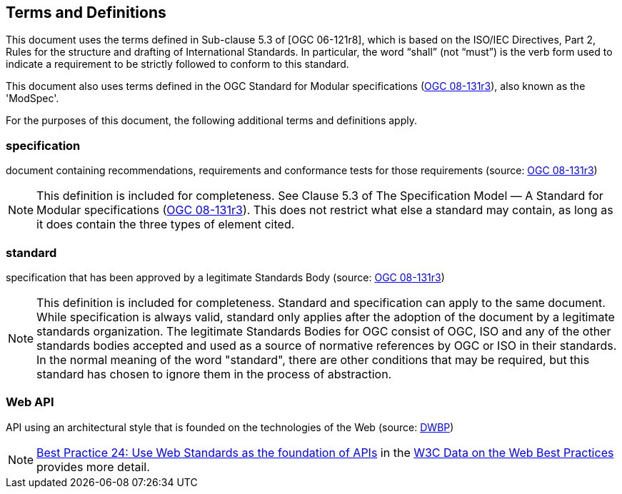 == Terms and Definitions
This document uses the terms defined in Sub-clause 5.3 of [OGC 06-121r8], which is based on the ISO/IEC Directives, Part 2, Rules for the structure and drafting of International Standards. In particular, the word “shall” (not “must”) is the verb form used to indicate a requirement to be strictly followed to conform to this standard.

This document also uses terms defined in the OGC Standard for Modular specifications (https://portal.opengeospatial.org/files/?artifact_id=34762[OGC 08-131r3]), also known as the 'ModSpec'.

For the purposes of this document, the following additional terms and definitions apply.


=== specification

document containing recommendations, requirements and conformance tests for those requirements (source: https://portal.opengeospatial.org/files/?artifact_id=34762[OGC 08-131r3])

NOTE: This definition is included for completeness. See Clause 5.3 of The Specification Model — A Standard for Modular specifications (https://portal.opengeospatial.org/files/?artifact_id=34762[OGC 08-131r3]). This does not restrict what else a standard may contain, as long as it does contain the three types of element cited.


=== standard

specification that has been approved by a legitimate Standards Body (source: https://portal.opengeospatial.org/files/?artifact_id=34762[OGC 08-131r3])

NOTE: This definition is included for completeness. Standard and specification can apply to the same document. While specification is always valid, standard only applies after the adoption of the document by a legitimate standards organization. The legitimate Standards Bodies for OGC consist of OGC, ISO and any of the other standards bodies accepted and used as a source of normative references by OGC or ISO in their standards. In the normal meaning of the word "standard", there are other conditions that may be required, but this standard has chosen to ignore them in the process of abstraction.


=== Web API

API using an architectural style that is founded on the technologies of the Web (source: http://docs.opengeospatial.org/is/17-069r3/17-069r3.html#DWBP[DWBP])

NOTE: https://www.w3.org/TR/dwbp/#APIHttpVerbs[Best Practice 24: Use Web Standards as the foundation of APIs] in the http://docs.opengeospatial.org/is/17-069r3/17-069r3.html#DWBP[W3C Data on the Web Best Practices] provides more detail.
